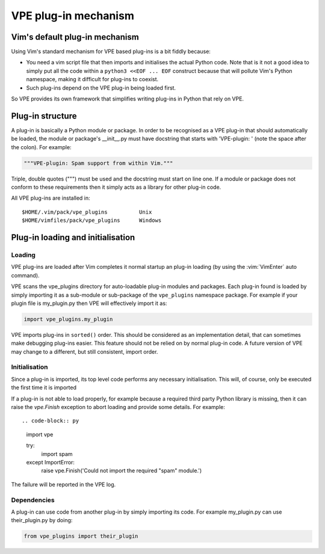 =====================
VPE plug-in mechanism
=====================

Vim's default plug-in mechanism
===============================

Using Vim's standard mechanism for VPE based plug-ins is a bit fiddly because:

- You need a vim script file that then imports and initialises the actual
  Python code. Note that is it not a good idea to simply put all the code
  within a ``python3 <<EOF ... EOF`` construct because that will pollute Vim's
  Python namespace, making it difficult for plug-ins to coexist.

- Such plug-ins depend on the VPE plug-in being loaded first.

So VPE provides its own framework that simplifies writing plug-ins in Python
that rely on VPE.


Plug-in structure
=================

A plug-in is basically a Python module or package. In order to be recognised as
a VPE plug-in that should automatically be loaded, the module or package's
__init__.py must have docstring that starts with 'VPE-plugin: ' (note the space
after the colon). For example:

.. code-block:: py

    """VPE-plugin: Spam support from within Vim."""

Triple, double quotes (""") must be used and the docstring must start on line
one. If a module or package does not conform to these requirements then it
simply acts as a library for other plug-in code.

All VPE plug-ins are installed in::

    $HOME/.vim/pack/vpe_plugins          Unix
    $HOME/vimfiles/pack/vpe_plugins      Windows


Plug-in loading and initialisation
==================================

Loading
-------

VPE plug-ins are loaded after Vim completes it normal startup an plug-in loading
(by using the :vim:`VimEnter` auto command).

VPE scans the vpe_plugins directory for auto-loadable plug-in modules and
packages. Each plug-in found is loaded by simply importing it as a sub-module
or sub-package of the ``vpe_plugins`` namespace package. For example if your plugin
file is my_plugin.py then VPE will effectively import it as:

.. code-block:: py

    import vpe_plugins.my_plugin

VPE imports plug-ins in ``sorted()`` order. This should be considered as an
implementation detail, that can sometimes make debugging plug-ins easier. This
feature should not be relied on by normal plug-in code. A future version of
VPE may change to a different, but still consistent, import order.


Initialisation
--------------

Since a plug-in is imported, its top level code performs any necessary
initialisation. This will, of course, only be executed the first time it is
imported

If a plug-in is not able to load properly, for example because a required third
party Python library is missing, then it can raise the `vpe.Finish` exception to
abort loading and provide some details. For example::

.. code-block:: py

    import vpe

    try:
        import spam
    except ImportError:
        raise vpe.Finish('Could not import the required "spam" module.')

The failure will be reported in the VPE log.


Dependencies
------------

A plug-in can use code from another plug-in by simply importing its code. For
example my_plugin.py can use their_plugin.py by doing:

.. code-block:: py

    from vpe_plugins import their_plugin
